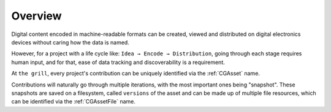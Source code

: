 Overview
--------

Digital content encoded in machine-readable formats can be created, viewed and distributed on digital electronics devices without caring how the data is named.

However, for a project with a life cycle like: ``Idea → Encode → Distribution``, going through each stage requires human input, and for that, ease of data tracking and discoverability is a requirement.

At ``the grill``, every project's contribution can be uniquely identified via the :ref:`CGAsset` name.

Contributions will naturally go through multiple iterations, with the most important ones being "snapshot". These snapshots are saved on a filesystem, called ``versions`` of the asset and can be made up of multiple file resources, which can be identified via the :ref:`CGAssetFile` name.
